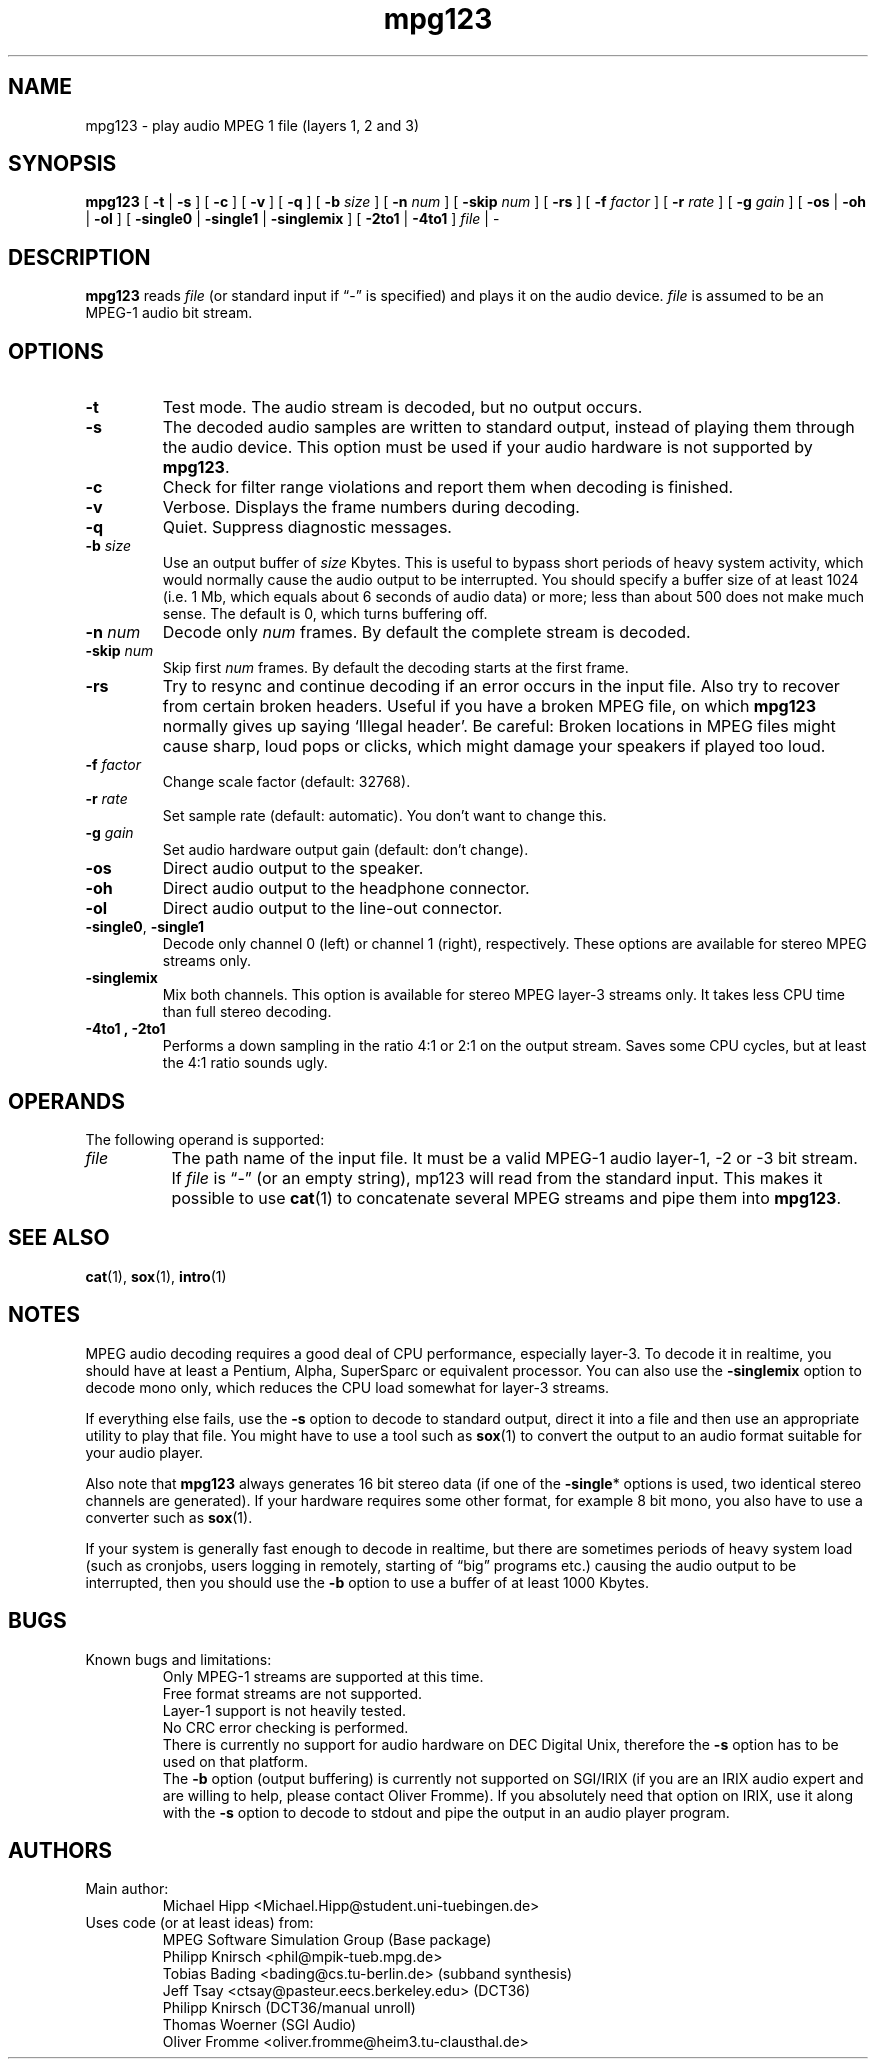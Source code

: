 .\" @(#)mpg123.1 0.01 97/04/04 OF; from mpg123 archive
.TH mpg123 1 "4 Apr 1997"
.SH NAME
mpg123 \- play audio MPEG 1 file (layers 1, 2 and 3)
.SH SYNOPSIS
.B mpg123
[
.BR \-t " | " \-s
]
[
.B \-c
]
[
.B \-v
]
[
.B \-q
]
[
.BI \-b " size"
]
[
.BI \-n " num"
]
[
.BI \-skip " num"
]
[
.B \-rs
]
[
.BI \-f " factor"
]
[
.BI \-r " rate"
]
[
.BI \-g " gain"
]
[
.BR \-os " | " \-oh " | " \-ol
]
[
.BR \-single0 " | " \-single1 " | " \-singlemix
]
[
.BR \-2to1 " | " \-4to1 
]
.IR file " | -"
.SH DESCRIPTION
.B mpg123
reads
.I file\^
(or standard input if \*(lq-\*(rq is specified)
and plays it on the audio device.
.I file\^
is assumed to be an MPEG-1 audio bit stream.
.SH OPTIONS
.TP
.B \-t
Test mode.  The audio stream is decoded, but no output occurs.
.TP
.B \-s
The decoded audio samples are written to standard output,
instead of playing them through the audio device.  This
option must be used if your audio hardware is not supported
by
.BR mpg123 .
.TP
.B \-c
Check for filter range violations and report them when decoding
is finished.
.TP
.B \-v
Verbose.  Displays the frame numbers during decoding.
.TP
.B \-q
Quiet.  Suppress diagnostic messages.
.TP
.BI \-b " size"
Use an output buffer of
.I size
Kbytes.  This is useful to bypass short periods of heavy
system activity, which would normally cause the audio output 
to be interrupted.  
You should specify a buffer size of at least 1024 
(i.e. 1 Mb, which equals about 6 seconds of audio data) or more; 
less than about 500 does not make much sense.  The default is 0, 
which turns buffering off.
.TP
.BI \-n " num"
Decode only
.I num
frames.  By default the complete stream is decoded.
.TP
.BI \-skip " num"
Skip first
.I num
frames.  By default the decoding starts at the first frame.
.TP
.B \-rs
Try to resync and continue decoding if an error occurs in
the input file.  Also try to recover from certain broken
headers.  Useful if you have a broken MPEG file, on which
.B mpg123
normally gives up saying `Illegal header'.  Be careful:
Broken locations in MPEG files might cause sharp, loud pops or
clicks, which might damage your speakers if played too loud.
.TP
.BI \-f " factor"
Change scale factor (default: 32768).
.TP
.BI \-r " rate"
Set sample rate (default: automatic).  You don't want to
change this.
.TP
.BI \-g " gain"
Set audio hardware output gain (default: don't change).
.TP
.B \-os
Direct audio output to the speaker.
.TP
.B \-oh
Direct audio output to the headphone connector.
.TP
.B \-ol
Direct audio output to the line-out connector.
.TP
.BR \-single0 ", " \-single1
Decode only channel 0 (left) or channel 1 (right),
respectively.  These options are available for
stereo MPEG streams only.
.TP
.B \-singlemix
Mix both channels.  This option is available for
stereo MPEG layer-3 streams only.  It takes less
CPU time than full stereo decoding.
.TP
.B \-4to1 ", " \-2to1
Performs a down sampling in the ratio 4:1 or 2:1 on the output
stream. Saves some CPU cycles, but at least the
4:1 ratio sounds ugly.
.SH OPERANDS
The following operand is supported:
.TP 8
.I file
The path name of the input file.  It must be a valid
MPEG-1 audio layer-1, -2 or -3 bit stream.
If
.I file
is \*(lq-\*(rq (or an empty string), mp123
will read from the standard input.  This makes it
possible to use
.BR cat (1)
to concatenate several MPEG streams and pipe them
into
.BR mpg123 .
.SH "SEE ALSO"
.BR cat (1),
.BR sox (1),
.BR intro (1)
.SH NOTES
MPEG audio decoding requires a good deal of CPU performance,
especially layer-3.  To decode it in realtime, you should
have at least a Pentium, Alpha, SuperSparc or equivalent
processor.  You can also use the
.B -singlemix
option to decode mono only, which reduces the CPU load
somewhat for layer-3 streams.
.P
If everything else fails, use the
.B \-s
option to decode to standard output, direct it into a file
and then use an appropriate utility to play that file.
You might have to use a tool such as
.BR sox (1)
to convert the output to an audio format suitable for
your audio player.
.P
Also note that
.B mpg123
always generates 16 bit stereo data (if one of the
.BR \-single *
options is used, two identical stereo channels are
generated).  If your hardware requires some other
format, for example 8 bit mono, you also have
to use a converter such as
.BR sox (1).
.P
If your system is generally fast enough to decode in 
realtime, but there are sometimes periods of heavy 
system load (such as cronjobs, users logging in remotely, 
starting of \*(lqbig\*(rq programs etc.) causing the 
audio output to be interrupted, then you should use
the
.B \-b
option to use a buffer of at least 1000 Kbytes.
.SH BUGS
.TP
Known bugs and limitations:
.br
Only MPEG-1 streams are supported at this time.
.br
Free format streams are not supported.
.br
Layer-1 support is not heavily tested.
.br
No CRC error checking is performed.
.br
There is currently no support for audio hardware on
DEC Digital Unix, therefore the
.B \-s
option has to be used on that platform.
.br
The
.B \-b
option (output buffering) is currently not supported
on SGI/IRIX (if you are an IRIX audio expert and are 
willing to help, please contact Oliver Fromme).  If
you absolutely need that option on IRIX, use it along
with the 
.B \-s
option to decode to stdout and pipe the output in an
audio player program.
.SH AUTHORS
.TP
Main author:
.br
Michael Hipp <Michael.Hipp@student.uni-tuebingen.de>
.TP
Uses code (or at least ideas) from:
.br
MPEG Software Simulation Group (Base package)
.br
Philipp Knirsch <phil@mpik-tueb.mpg.de>
.br
Tobias Bading <bading@cs.tu-berlin.de> (subband synthesis)
.br
Jeff Tsay <ctsay@pasteur.eecs.berkeley.edu> (DCT36)
.br
Philipp Knirsch (DCT36/manual unroll)
.br
Thomas Woerner (SGI Audio)
.br
Oliver Fromme <oliver.fromme@heim3.tu-clausthal.de>
